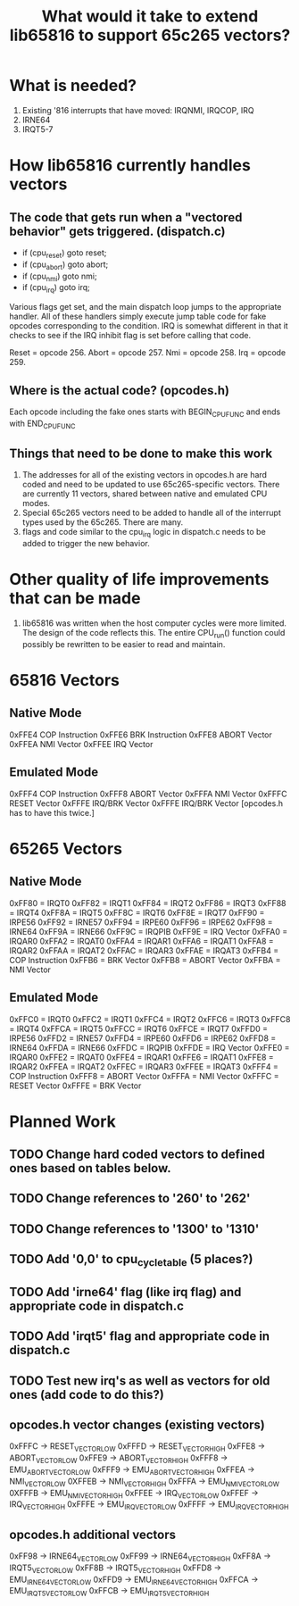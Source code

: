 #+TITLE: What would it take to extend lib65816 to support 65c265 vectors?

* What is needed?
  1) Existing '816 interrupts that have moved: IRQNMI, IRQCOP, IRQ
  2) IRNE64
  3) IRQT5-7

* How lib65816 currently handles vectors
** The code that gets run when a "vectored behavior" gets triggered. (dispatch.c)
  - if (cpu_reset) goto reset;
  - if (cpu_abort) goto abort;
  - if (cpu_nmi) goto nmi;
  - if (cpu_irq) goto irq;

  Various flags get set, and the main dispatch loop jumps to the appropriate handler.
  All of these handlers simply execute jump table code for fake opcodes corresponding
  to the condition.  IRQ is somewhat different in that it checks to see if the IRQ 
  inhibit flag is set before calling that code.

  Reset = opcode 256.
  Abort = opcode 257.
  Nmi   = opcode 258.
  Irq   = opcode 259.

** Where is the *actual* code? (opcodes.h)
  Each opcode including the fake ones starts with BEGIN_CPU_FUNC and ends with END_CPU_FUNC

** Things that need to be done to make this work
  1) The addresses for all of the existing vectors in opcodes.h are hard coded and need to be 
    updated to use 65c265-specific vectors.  There are currently 11 vectors, shared between
    native and emulated CPU modes.
  2) Special 65c265 vectors need to be added to handle all of the interrupt types used by
    the 65c265.  There are many.
  3) flags and code similar to the cpu_irq logic in dispatch.c needs to be added to trigger
    the new behavior.
* Other quality of life improvements that can be made
  1) lib65816 was written when the host computer cycles were more limited.  The design of the
    code reflects this.  The entire CPU_run() function could possibly be rewritten to be easier
    to read and maintain.

* 65816 Vectors
** Native Mode
  0xFFE4  COP Instruction 
  0xFFE6  BRK Instruction 
  0xFFE8  ABORT Vector 
  0xFFEA  NMI Vector 
  0xFFEE  IRQ Vector 
** Emulated Mode
  0xFFF4  COP Instruction 
  0xFFF8  ABORT Vector 
  0xFFFA  NMI Vector 
  0xFFFC  RESET Vector 
  0xFFFE  IRQ/BRK Vector 
  0xFFFE  IRQ/BRK Vector [opcodes.h has to have this twice.]
* 65265 Vectors
** Native Mode
  0xFF80 = IRQT0
  0xFF82 = IRQT1
  0xFF84 = IRQT2
  0xFF86 = IRQT3
  0xFF88 = IRQT4
  0xFF8A = IRQT5
  0xFF8C = IRQT6
  0xFF8E = IRQT7
  0xFF90 = IRPE56
  0xFF92 = IRNE57
  0xFF94 = IRPE60
  0xFF96 = IRPE62
  0xFF98 = IRNE64
  0xFF9A = IRNE66
  0xFF9C = IRQPIB
  0xFF9E = IRQ Vector
  0xFFA0 = IRQAR0
  0xFFA2 = IRQAT0
  0xFFA4 = IRQAR1
  0xFFA6 = IRQAT1
  0xFFA8 = IRQAR2
  0xFFAA = IRQAT2
  0xFFAC = IRQAR3
  0xFFAE = IRQAT3
  0xFFB4 = COP Instruction
  0xFFB6 = BRK Vector
  0xFFB8 = ABORT Vector
  0xFFBA = NMI Vector
** Emulated Mode
  0xFFC0 = IRQT0
  0xFFC2 = IRQT1
  0xFFC4 = IRQT2
  0xFFC6 = IRQT3
  0xFFC8 = IRQT4
  0xFFCA = IRQT5
  0xFFCC = IRQT6
  0xFFCE = IRQT7
  0xFFD0 = IRPE56
  0xFFD2 = IRNE57
  0xFFD4 = IRPE60
  0xFFD6 = IRPE62
  0xFFD8 = IRNE64
  0xFFDA = IRNE66
  0xFFDC = IRQPIB
  0xFFDE = IRQ Vector 
  0xFFE0 = IRQAR0
  0xFFE2 = IRQAT0
  0xFFE4 = IRQAR1
  0xFFE6 = IRQAT1
  0xFFE8 = IRQAR2
  0xFFEA = IRQAT2
  0xFFEC = IRQAR3
  0xFFEE = IRQAT3
  0xFFF4 = COP Instruction 
  0xFFF8 = ABORT Vector 
  0xFFFA = NMI Vector
  0xFFFC = RESET Vector
  0xFFFE = BRK Vector

* Planned Work
** TODO Change hard coded vectors to defined ones based on tables below.
** TODO Change references to '260' to '262'
** TODO Change references to '1300' to '1310'
** TODO Add '0,0' to cpu_cycle_table (5 places?)
** TODO Add 'irne64' flag (like irq flag) and appropriate code in dispatch.c
** TODO Add 'irqt5' flag and appropriate code in dispatch.c
** TODO Test new irq's as well as vectors for old ones (add code to do this?)
** opcodes.h vector changes (existing vectors)
  0xFFFC -> RESET_VECTOR_LOW
  0xFFFD -> RESET_VECTOR_HIGH
  0xFFE8 -> ABORT_VECTOR_LOW
  0xFFE9 -> ABORT_VECTOR_HIGH
  0xFFF8 -> EMU_ABORT_VECTOR_LOW
  0xFFF9 -> EMU_ABORT_VECTOR_HIGH
  0xFFEA -> NMI_VECTOR_LOW
  0XFFEB -> NMI_VECTOR_HIGH
  0xFFFA -> EMU_NMI_VECTOR_LOW
  0XFFFB -> EMU_NMI_VECTOR_HIGH
  0xFFEE -> IRQ_VECTOR_LOW
  0xFFEF -> IRQ_VECTOR_HIGH
  0xFFFE -> EMU_IRQ_VECTOR_LOW
  0xFFFF -> EMU_IRQ_VECTOR_HIGH
** opcodes.h additional vectors
  0xFF98 -> IRNE64_VECTOR_LOW
  0xFF99 -> IRNE64_VECTOR_HIGH
  0xFF8A -> IRQT5_VECTOR_LOW
  0xFF8B -> IRQT5_VECTOR_HIGH
  0xFFD8 -> EMU_IRNE64_VECTOR_LOW
  0xFFD9 -> EMU_IRNE64_VECTOR_HIGH
  0xFFCA -> EMU_IRQT5_VECTOR_LOW
  0xFFCB -> EMU_IRQT5_VECTOR_HIGH

